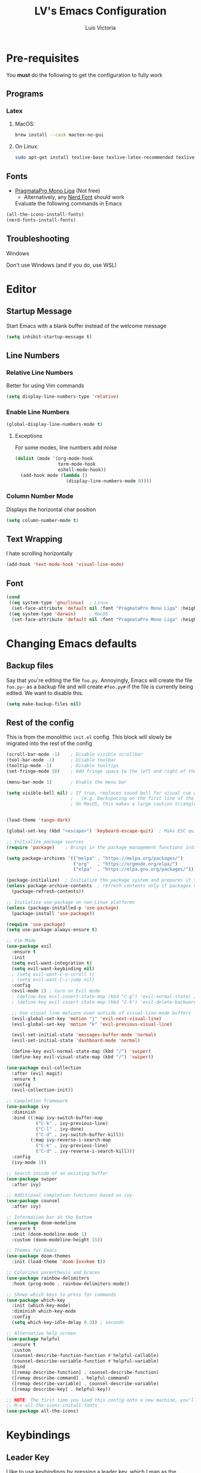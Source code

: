 #+TITLE: LV's Emacs Configuration
#+AUTHOR: Luis Victoria
#+PROPERTY: header-args :tangle yes

* Pre-requisites
You *must* do the following to get the configuration to fully work
** Programs
*** Latex
**** MacOS:
#+BEGIN_SRC bash :tangle no
  brew install --cask mactex-no-gui
#+END_SRC

**** On Linux:
#+BEGIN_SRC bash :tangle no
  sudo apt-get install texlive-base texlive-latex-recommended texlive-latex-extra texlive-fonts-recommended dvipng
#+END_SRC

** Fonts
- [[https://fsd.it/shop/fonts/pragmatapro/][PragmataPro Mono Liga]] (Not free)
  - Alternatively, any [[https://www.nerdfonts.com/][Nerd Font]] should work

  Evaluate the following commands in Emacs
#+BEGIN_SRC emacs-lisp :tangle no
  (all-the-icons-install-fonts)
  (nerd-fonts-install-fonts)
#+END_SRC

** Troubleshooting
**** Windows
Don't use Windows (and if you do, use WSL)

* Editor
** Startup Message
Start Emacs with a blank buffer instead of the welcome message
#+BEGIN_SRC emacs-lisp
  (setq inhibit-startup-message t)
#+END_SRC

** Line Numbers
*** Relative Line Numbers
Better for using Vim commands
#+BEGIN_SRC emacs-lisp
  (setq display-line-numbers-type 'relative)
#+END_SRC

*** Enable Line Numbers
#+BEGIN_SRC emacs-lisp
  (global-display-line-numbers-mode t)
#+END_SRC

**** Exceptions
For some modes, line numbers add noise
#+BEGIN_SRC emacs-lisp
  (dolist (mode '(org-mode-hook
                  term-mode-hook
                  eshell-mode-hook))
    (add-hook mode (lambda ()
                     (display-line-numbers-mode 0))))
#+END_SRC

*** Column Number Mode
Displays the horizontal char position
#+BEGIN_SRC emacs-lisp
  (setq column-number-mode t)
#+END_SRC


** Text Wrapping
I hate scrolling horizontally
#+BEGIN_SRC emacs-lisp
  (add-hook 'text-mode-hook 'visual-line-mode)
#+END_SRC

** Font
#+BEGIN_SRC emacs-lisp
  (cond
   ((eq system-type 'gnu/linux)  ; Linux
    (set-face-attribute 'default nil :font "PragmataPro Mono Liga" :height 150))
   ((eq system-type 'darwin)     ; MacOS
    (set-face-attribute 'default nil :font "PragmataPro Mono Liga" :height 200)))
#+END_SRC

* Changing Emacs defaults
** Backup files
Say that you're editing the file =foo.py=. Annoyingly, Emacs will create the file =foo.py~= as a backup file and will create =#foo.py#= if the file is currently being edited. We want to disable this.
#+BEGIN_SRC emacs-lisp
  (setq make-backup-files nil)
#+END_SRC

** Rest of the config
This is from the monolithic =init.el= config. This block will slowly be migrated into the rest of the config
#+BEGIN_SRC emacs-lisp
  (scroll-bar-mode -1)    ; Disable visible scrollbar
  (tool-bar-mode -1)      ; Disable toolbar
  (tooltip-mode -1)       ; Disable tooltips
  (set-fringe-mode 10)    ; Add fringe space to the left and right of the buffer

  (menu-bar-mode 1)       ; Enable the menu bar

  (setq visible-bell nil) ; If true, replaces sound bell for visual cue when performing action that can't be done
                          ;   (e.g. backspacing on the first line of the document, down arrow on last line, etc)
                          ; On MacOS, this makes a large caution triangle which can be very annoying, so perhaps disable if using Mac


  (load-theme 'tango-dark)

  (global-set-key (kbd "<escape>") 'keyboard-escape-quit)  ; Make ESC quit prompts

  ;; Initialize package sources
  (require 'package)    ; Brings in the package management functions into the environment

  (setq package-archives '(("melpa" . "https://melpa.org/packages/")
                           ("org"   . "https://orgmode.org/elpa/")
                           ("elpa"  . "https://elpa.gnu.org/packages/")))

  (package-initialize)  ; Initialize the package system and prepares it to be used
  (unless package-archive-contents  ; refresh contents only if packages don't exist
    (package-refresh-contents))

  ;; Initialize use-package on non-Linux platforms
  (unless (package-installed-p 'use-package)
    (package-install 'use-package))

  (require 'use-package)
  (setq use-package-always-ensure t)

  ;; Vim Mode
  (use-package evil
    :ensure t
    :init
    (setq evil-want-integration t)
    (setq evil-want-keybinding nil)
    ; (setq evil-want-C-u-scroll t)
    ; (setq evil-want-C-i-jump nil)
    :config
    (evil-mode 1) ; turn on Evil mode
    ; (define-key evil-insert-state-map (kbd "C-g") 'evil-normal-state) ; I think this is the same as just hitting escape when you're not in insert mode
    ; (define-key evil-insert-state-map (kbd "C-h") 'evil-delete-backward-char-and-join)

    ;; Use visual line motions even outside of visual-line-mode buffers
    (evil-global-set-key 'motion "j" 'evil-next-visual-line)
    (evil-global-set-key 'motion "k" 'evil-previous-visual-line)

    (evil-set-initial-state 'messages-buffer-mode 'normal)
    (evil-set-initial-state 'dashboard-mode 'normal)

    (define-key evil-normal-state-map (kbd "/") 'swiper)
    (define-key evil-visual-state-map (kbd "/") 'swiper))

  (use-package evil-collection
    :after (evil magit)
    :ensure t
    :config
    (evil-collection-init))

  ;; Completion framework
  (use-package ivy
    :diminish
    :bind ((:map ivy-switch-buffer-map
             ("C-k" . ivy-previous-line)
             ("C-l" . ivy-done)
             ("C-d" . ivy-switch-buffer-kill))
           (:map ivy-reverse-i-search-map
             ("C-k" . ivy-previous-line)
             ("C-d" . ivy-reverse-i-search-kill)))
    :config
    (ivy-mode 1))

  ;; Search inside of an existing buffer
  (use-package swiper
    :after ivy)

  ;; Additional completion functions based on ivy
  (use-package counsel
    :after ivy)

  ;; Information bar at the bottom
  (use-package doom-modeline
    :ensure t
    :init (doom-modeline-mode 1)
    :custom (doom-modeline-height 15))

  ;; Themes for Emacs
  (use-package doom-themes
    :init (load-theme 'doom-Iosvkem t))

  ;; Colorizes parenthesis and braces
  (use-package rainbow-delimiters
    :hook (prog-mode . rainbow-delimiters-mode))

  ;; Shows which keys to press for commands
  (use-package which-key
    :init (which-key-mode)
    :diminish which-key-mode
    :config
    (setq which-key-idle-delay 0.3)) ; seconds

  ;; Alternative help screen
  (use-package helpful
    :ensure t
    :custom
    (counsel-describe-function-function #'helpful-callable)
    (counsel-describe-variable-function #'helpful-variable)
    :bind
    ([remap describe-function] . counsel-describe-function)
    ([remap describe-command] . helpful-command)
    ([remap describe-variable] . counsel-describe-variable)
    ([remap describe-key] . helpful-key))

  ;; NOTE: The first time you load this config onto a new machine, you'll need to run the following:
  ;; M-x all-the-icons-install-fonts
  (use-package all-the-icons)
#+END_SRC

* Keybindings
** Leader Key
I like to use keybindings by pressing a leader key, which I map as the spacebar
#+BEGIN_SRC emacs-lisp
  ;; Setup keybindings with a leader key
  (use-package general
    :config
    (general-evil-setup t)

    (general-create-definer lv/leader-keys
      :states '(normal visual)
      :keymaps 'override
      :prefix "SPC"
      :global-prefix "C-SPC"))
#+END_SRC

** =M-x=
The Meta key (=M-x=) is used to evaluate commands
#+BEGIN_SRC emacs-lisp
  (lv/leader-keys
    ":"  '(counsel-M-x :which-key "M-x"))
#+END_SRC

** Buffer
#+BEGIN_SRC emacs-lisp
  (lv/leader-keys
    "b"  '(:ignore b             :which-key "buffer")
    "bs" '(counsel-switch-buffer :which-key "switch")
    "be" '(eval-buffer           :which-key "evaluate"))
#+END_SRC

** File
#+BEGIN_SRC emacs-lisp
  (lv/leader-keys
    "f"  '(:ignore f               :which-key "file")
    "ff" '(counsel-find-file       :which-key "find")
    "fc" '(lambda () (interactive)
            (find-file (concat user-emacs-directory "config.org"))
                                   :which-key "open config"))
#+END_SRC

** Git
#+BEGIN_SRC emacs-lisp
  (lv/leader-keys
    "g"  '(:ignore g    :which-key "git")
    "gg" '(magit-status :which-key "status"))
#+END_SRC

** Help
#+BEGIN_SRC emacs-lisp
  (lv/leader-keys
    "h"  '(:ignore h                 :which-key "help")
    "hf" '(counsel-describe-function :which-key "function")
    "hv" '(counsel-describe-variable :which-key "variable"))
#+END_SRC

** Org-mode
#+BEGIN_SRC emacs-lisp
  (lv/leader-keys
    "o"  '(:ignore o                     :which-key "org")
    ; "oi" '(:ignore oi :which-key "insert")
    "oe" '(org-edit-special              :which-key "edit special")
    "oi" '(org-insert-structure-template :which-key "insert"))
#+END_SRC

** Window
#+BEGIN_SRC emacs-lisp
  (lv/leader-keys
    "w"  '(:ignore w          :which-key "window")
    "wh" '(evil-window-left   :which-key "move left")
    "wj" '(evil-window-down   :which-key "move down")
    "wk" '(evil-window-up     :which-key "move up")
    "wl" '(evil-window-right  :which-key "move right")
    "ws" '(evil-window-split  :which-key "split horizontally")
    "wv" '(evil-window-vsplit :which-key "split vertically"))
#+END_SRC

* Modules
** Git
#+BEGIN_SRC emacs-lisp
  ;; Git porcelain
  (use-package magit
    :commands (magit-status magit-get-current-branch)
    :custom
    (magit-display-buffer-function #'magit-display-buffer-same-window-except-diff-v1))

  (add-hook 'with-editor-mode-hook 'evil-insert-state) ; immediately start in insert mode when writing commit message in Magit

  (use-package forge)
#+END_SRC

*** TODO
- [ ] Make ~<escape>~ key abort (give it the same behavior as ~C-g~) in =magit=

** Org-mode
#+BEGIN_SRC emacs-lisp
  (use-package org)
#+END_SRC

*** Editor
**** Text Visibility
***** Leading Stars
I like seeing all the stars so I know which indentation level we're at
#+BEGIN_SRC emacs-lisp
  (add-hook 'org-mode-hook
            (lambda ()
              (setq-local org-hide-leading-stars nil)))
#+END_SRC

***** Bullet points
Replace the ~-~ symbol with ~•~
#+BEGIN_SRC emacs-lisp
  (font-lock-add-keywords 'org-mode
                          '(("^ *\\([-]\\) "
                             (0 (prog1 () (compose-region (match-beginning 1) (match-end 1) "•"))))))
#+END_SRC

**** Padding
***** Line Spacing
Per buffer line spacing can be set using the variable ~line-spacing~. Something like ~0.1~ goes well here.
#+BEGIN_SRC emacs-lisp
  (setq-default line-spacing 0.1)
#+END_SRC

***** Top Padding
Setting format to empty string ~" "~ gives you top padding. Changing the header line face height will change the spacing
#+BEGIN_SRC emacs-lisp
  (setq header-line-format " ")
#+END_SRC

***** Side Padding
#+BEGIN_SRC emacs-lisp
  (lambda ()
    (progn
      (setq left-margin-width 2)
      (setq right-margin-width 2)
      (set-window-buffer nil (current-buffer))))
#+END_SRC

**** Code blocks
When editing source code blocks in org-mode, you will encounter many difficulties in getting the indentation right. This is due to the conflicts of org-mode's indentation with the one you're trying to do for your code (minor mode).

When you're in major mode (i.e. normal code editing in its own buffer), you will not experience these issues.

Thus, the best way to edit such code is through ~(org-edit-special)~ (which can be invoked using ={SPC o e}=. This will open the code block in its own buffer and you'll be able to have the full normal coding experience you're used to.

However, the saving (={C-c '}=) and aborting (={C-c C-k}=) commands are ugly Emacs bindings, and we want to do it the Vim way through ~:w~, ~:wq~, or ~:q~ (~:q!~ works too)
#+BEGIN_SRC emacs-lisp
  (defun lv/org-edit-src-save-only ()
    "Save changes in the special edit buffer without exiting."
    (interactive)
    (org-edit-src-save))  ; Save changes without exiting

  (defun lv/org-edit-src-exit-save ()
    "Save changes and exit the special edit buffer."
    (interactive)
    (org-edit-src-exit))  ; Save and exit

  (defun lv/org-edit-src-abort ()
    "Abort the special edit without saving."
    (interactive)
    (org-edit-src-abort))  ; Exit without saving

  (defun lv/setup-org-src-mode-evil-commands ()
    "Set up custom `:w`, `:wq`, and `:q` commands in `org-src-mode`."
    (evil-ex-define-cmd "w[rite]" 'lv/org-edit-src-save-only)
    (evil-ex-define-cmd "wq" 'lv/org-edit-src-exit-save)
    (evil-ex-define-cmd "q[uit]" 'lv/org-edit-src-abort))

  (defun lv/restore-evil-commands ()
    "Restore default `:w`, `:wq`, and `:q` commands."
    (evil-ex-define-cmd "w[rite]" 'evil-write)
    (evil-ex-define-cmd "wq" 'evil-save-and-close)
    (evil-ex-define-cmd "q[uit]" 'evil-quit))

  (defun lv/setup-org-src-mode-hook ()
    "Hook to set up `org-src-mode`."
    ;; Set up custom commands for the current buffer only
    (lv/setup-org-src-mode-evil-commands)
    ;; Set up a buffer-local hook to restore commands on exit
    (add-hook 'kill-buffer-hook 'lv/restore-evil-commands nil t))

  ;; Add hook to org-src-mode to set up the custom commands
  (add-hook 'org-src-mode-hook 'lv/setup-org-src-mode-hook)
#+END_SRC

*** Other tweaks
#+BEGIN_SRC emacs-lisp
  (setq org-startup-indented t
        org-ellipsis "  " ; folding symbol
        org-pretty-entities t
        org-hide-emphasis-markers nil
        org-agenda-block-separator ""
        org-fontify-whole-heading-line t
        org-fontify-done-headline t
        org-fontify-quote-and-verse-blocks t)
#+END_SRC

**** Automatically render $LaTeX$ fragments
#+BEGIN_SRC emacs-lisp
  (defun my/org-latex-preview-auto ()
    "Automatically refresh LaTeX fragments in the current buffer."
    (when (derived-mode-p 'org-mode)
      (org-latex-preview '(16))))

  ;; Add hooks to automatically render LaTeX
  (add-hook 'org-mode-hook 'my/org-latex-preview-auto)
  (add-hook 'after-save-hook 'my/org-latex-preview-auto)
  (add-hook 'after-change-functions
            (lambda (_beg _end _len)
              (my/org-latex-preview-auto)))

  ;; Scale LaTeX font
  (setq org-format-latex-options (plist-put org-format-latex-options :scale 1.5))
#+END_SRC

**** Disable ~hl-line-mode~
#+BEGIN_SRC emacs-lisp
  (add-hook 'org-mode-hook
            (lambda ()
              (hl-line-mode -1)))
#+END_SRC

**** Render the entire document before editing
There's a bug where if you jump to any part of a document, code blocks will not be rendered until both its ~#+BEGIN_SRC~ and ~#+END_SRC~ tags are encountered.

By rendering the entire document, code blocks will appear as they should, new code blocks will not have this problem since as you write them, you will 'encounter' it.
#+BEGIN_SRC emacs-lisp
  (defun lv-org-render-before-editing () "Render whole Org buffer before editing"
    (read-only-mode 1)   ; Make the buffer temporarily read-only
    (font-lock-ensure)   ; Ensure the whole buffer is rendered
    (read-only-mode -1)) ; Allow editing again

  (add-hook 'org-mode-hook 'lv-org-render-before-editing)
#+END_SRC

*** TODO
- [ ] Once cursor is in a link, expand the code to show the ~\[\[link\]\[name\]\]~
- Make indentation for org documents 2 spaces long
  - Fix indentations inside of code blocks (make them respect the languages inside of the code blocks
